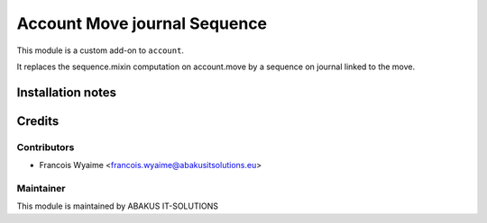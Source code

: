 =========================================
Account Move journal Sequence
=========================================

This module is a custom add-on to ``account``.

It replaces the sequence.mixin computation on account.move by a sequence on journal linked to the move.


Installation notes
==================

Credits
=======

Contributors
------------

* Francois Wyaime <francois.wyaime@abakusitsolutions.eu>

Maintainer
-----------

.. image:: https://maximewillems.com/favicon.ico
   :alt: ABAKUS IT-SOLUTIONS
   :target: http://www.abakusitsolutions.eu

This module is maintained by ABAKUS IT-SOLUTIONS

